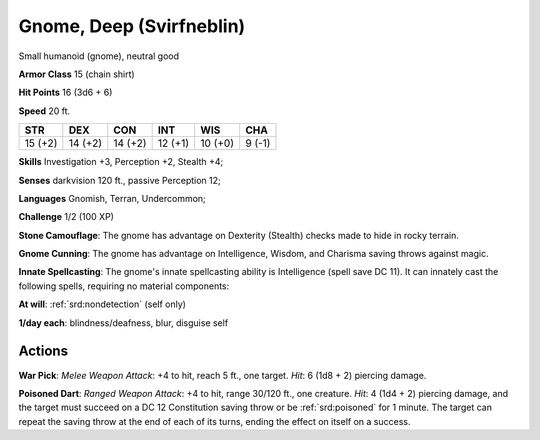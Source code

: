
.. _srd:gnome-deep-svirfneblin:

Gnome, Deep (Svirfneblin)
-------------------------

Small humanoid (gnome), neutral good

**Armor Class** 15 (chain shirt)

**Hit Points** 16 (3d6 + 6)

**Speed** 20 ft.

+-----------+-----------+-----------+-----------+-----------+----------+
| STR       | DEX       | CON       | INT       | WIS       | CHA      |
+===========+===========+===========+===========+===========+==========+
| 15 (+2)   | 14 (+2)   | 14 (+2)   | 12 (+1)   | 10 (+0)   | 9 (-1)   |
+-----------+-----------+-----------+-----------+-----------+----------+

**Skills** Investigation +3, Perception +2, Stealth +4;

**Senses** darkvision 120 ft., passive Perception 12;

**Languages** Gnomish, Terran, Undercommon;

**Challenge** 1/2 (100 XP)

**Stone Camouflage**: The gnome has advantage on Dexterity (Stealth)
checks made to hide in rocky terrain.

**Gnome Cunning**: The gnome has
advantage on Intelligence, Wisdom, and Charisma saving throws against
magic.

**Innate Spellcasting**: The gnome's innate spellcasting ability
is Intelligence (spell save DC 11). It can innately cast the following
spells, requiring no material components:

**At will**: :ref:`srd:nondetection`
(self only)

**1/day each**: blindness/deafness, blur, disguise self

Actions
~~~~~~~~~~~~~~~~~~~~~~~~~~~~~~~~~

**War Pick**: *Melee Weapon Attack*: +4 to hit, reach 5 ft., one target.
*Hit*: 6 (1d8 + 2) piercing damage.

**Poisoned Dart**: *Ranged Weapon
Attack*: +4 to hit, range 30/120 ft., one creature. *Hit*: 4 (1d4 + 2)
piercing damage, and the target must succeed on a DC 12 Constitution
saving throw or be :ref:`srd:poisoned` for 1 minute. The target can repeat the
saving throw at the end of each of its turns, ending the effect on
itself on a success.
